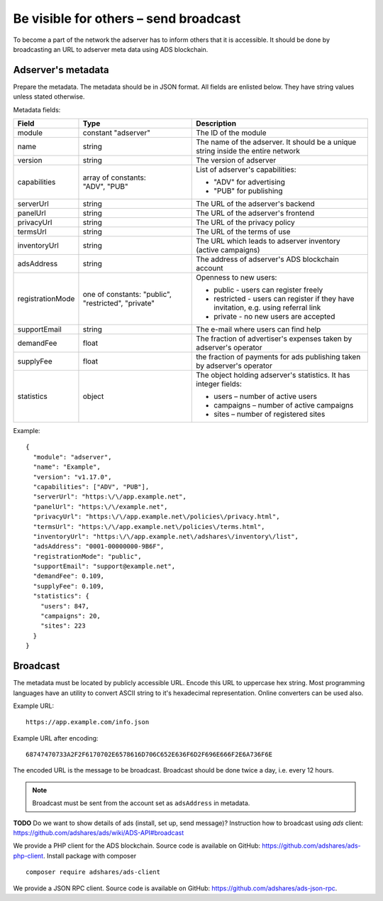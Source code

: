 
Be visible for others – send broadcast
======================================
To become a part of the network the adserver has to inform others that it is accessible.
It should be done by broadcasting an URL to adserver meta data using ADS blockchain.

.. _adserver_metadata:

Adserver's metadata
-------------------
Prepare the metadata.
The metadata should be in JSON format.
All fields are enlisted below.
They have string values unless stated otherwise.

Metadata fields:

+-------------------+-------------------------------+-------------------------------------------------------------------+
| Field             | Type                          | Description                                                       |
+===================+===============================+===================================================================+
| module            | constant "adserver"           | The ID of the module                                              |
|                   |                               |                                                                   |
+-------------------+-------------------------------+-------------------------------------------------------------------+
| name              | string                        | The name of the adserver. It should be a unique string            |
|                   |                               | inside the entire network                                         |
+-------------------+-------------------------------+-------------------------------------------------------------------+
| version           | string                        | The version of adserver                                           |
+-------------------+-------------------------------+-------------------------------------------------------------------+
| capabilities      || array of constants:          | List of adserver's capabilities:                                  |
|                   || "ADV", "PUB"                 |                                                                   |
|                   |                               | - "ADV" for advertising                                           |
|                   |                               | - "PUB" for publishing                                            |
+-------------------+-------------------------------+-------------------------------------------------------------------+
| serverUrl         | string                        | The URL of the adserver's backend                                 |
+-------------------+-------------------------------+-------------------------------------------------------------------+
| panelUrl          | string                        | The URL of the adserver's frontend                                |
+-------------------+-------------------------------+-------------------------------------------------------------------+
| privacyUrl        | string                        | The URL of the privacy policy                                     |
+-------------------+-------------------------------+-------------------------------------------------------------------+
| termsUrl          | string                        | The URL of the terms of use                                       |
+-------------------+-------------------------------+-------------------------------------------------------------------+
| inventoryUrl      | string                        | The URL which leads to adserver inventory (active campaigns)      |
+-------------------+-------------------------------+-------------------------------------------------------------------+
| adsAddress        | string                        | The address of adserver's ADS blockchain account                  |
+-------------------+-------------------------------+-------------------------------------------------------------------+
| registrationMode  | one of constants: "public",   | Openness to new users:                                            |
|                   | "restricted", "private"       |                                                                   |
|                   |                               | - public - users can register freely                              |
|                   |                               | - restricted - users can register if they have invitation,        |
|                   |                               |   e.g. using referral link                                        |
|                   |                               | - private - no new users are accepted                             |
|                   |                               |                                                                   |
+-------------------+-------------------------------+-------------------------------------------------------------------+
| supportEmail      | string                        | The e-mail where users can find help                              |
+-------------------+-------------------------------+-------------------------------------------------------------------+
| demandFee         | float                         | The fraction of advertiser's expenses taken by adserver's         |
|                   |                               | operator                                                          |
+-------------------+-------------------------------+-------------------------------------------------------------------+
| supplyFee         | float                         | the fraction of payments for ads publishing taken by adserver's   |
|                   |                               | operator                                                          |
+-------------------+-------------------------------+-------------------------------------------------------------------+
| statistics        | object                        | The object holding adserver's statistics. It has integer fields:  |
|                   |                               |                                                                   |
|                   |                               | - users – number of active users                                  |
|                   |                               | - campaigns – number of active campaigns                          |
|                   |                               | - sites – number of registered sites                              |
|                   |                               |                                                                   |
+-------------------+-------------------------------+-------------------------------------------------------------------+

Example::

  {
    "module": "adserver",
    "name": "Example",
    "version": "v1.17.0",
    "capabilities": ["ADV", "PUB"],
    "serverUrl": "https:\/\/app.example.net",
    "panelUrl": "https:\/\/example.net",
    "privacyUrl": "https:\/\/app.example.net\/policies\/privacy.html",
    "termsUrl": "https:\/\/app.example.net\/policies\/terms.html",
    "inventoryUrl": "https:\/\/app.example.net\/adshares\/inventory\/list",
    "adsAddress": "0001-00000000-9B6F",
    "registrationMode": "public",
    "supportEmail": "support@example.net",
    "demandFee": 0.109,
    "supplyFee": 0.109,
    "statistics": {
      "users": 847,
      "campaigns": 20,
      "sites": 223
    }
  }

Broadcast
----------
The metadata must be located by publicly accessible URL.
Encode this URL to uppercase hex string.
Most programming languages have an utility to convert ASCII string to it's hexadecimal representation.
Online converters can be used also.

Example URL::

  https://app.example.com/info.json

Example URL after encoding::

  68747470733A2F2F6170702E6578616D706C652E636F6D2F696E666F2E6A736F6E

The encoded URL is the message to be broadcast.
Broadcast should be done twice a day, i.e. every 12 hours.

.. note::

    Broadcast must be sent from the account set as ``adsAddress`` in metadata.

**TODO** Do we want to show details of ads (install, set up, send message)?
Instruction how to broadcast using *ads* client:
https://github.com/adshares/ads/wiki/ADS-API#broadcast

We provide a PHP client for the ADS blockchain.
Source code is available on GitHub: https://github.com/adshares/ads-php-client.
Install package with composer

::

    composer require adshares/ads-client

We provide a JSON RPC client.
Source code is available on GitHub: https://github.com/adshares/ads-json-rpc.